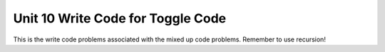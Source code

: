 .. qnum::
   :prefix: 10-4-
   :start: 1   

Unit 10 Write Code for Toggle Code
=========================================================

This is the write code problems associated with the mixed up code problems. Remember to use recursion!

.. activecode:: u10_muc_wc1
        :language: java
        :practice: T
        :autograde: unittest

        Finish the ``reverse`` method. This should take in a parameter ``myText`` and return a reversed version of it. For example, ``reverse("Cat")`` would return ``"taC"``. Fill in the missing code (labeled with YOUR CODE HERE comments) to complete the problem.
        ~~~~
        public class Test1
        {
            public static String reverse(String myText)
            {
                if (myText.length() == 0) // this is the base case
                {
                    // YOUR CODE HERE - what should we return in the base case?
                }

                else // this is the recursive case
                {
                    reverse() + myText.charAt(0); // YOUR CODE HERE -- Fill in the call to reverse()
                    // HINT: You'll need to use a substring
                }
            }

            public static void main(String[] args)
            {
                String str1 = "test";

                System.out.println("str1 --> " + str1);
                System.out.println("reverse(str1) --> " + reverse(str1));

                String str2 = "computer science is awesome";

                System.out.println("str2 --> " + str2);
                System.out.println("reverse(str1) --> " + reverse(str2));
            }
        }
        ====
        import static org.junit.Assert.*;
        import org.junit.*;;
        import java.io.*;

        public class RunestoneTests extends CodeTestHelper
        {
            public RunestoneTests() {
                super("Test1");
            }

            @Test
            public void test1()
            {
                String output = getMethodOutput("main");
                String expect = "str1 --> test\nreverse(str1) --> tset\nstr2 --> computer science is awesome\nreverse(str1) --> emosewa si ecneics retupmoc";

                boolean passed = getResults(expect, output, "Running main");
                assertTrue(passed);
            }

            @Test
            public void test2() 
            {
                String str = "this is a test";
                String expected = "tset a si siht";
                String actual = Test1.reverse(str);

                boolean passed = getResults(""+expected, ""+actual, "Testing reverse(" + str +")");
                assertTrue(passed);
            }

            @Test
            public void test3()
            {
                String code = getCodeWithoutComments();
                int count = countOccurences(code, "while") + countOccurences(code, "for");
                boolean passed = count == 0;
                getResults("0 loops", count + " loop(s)", "Making sure method is recursive, not iterative", passed);
                assertTrue(passed);
            }
        }


.. activecode:: u10_muc_wc2
        :language: java
        :practice: T
        :autograde: unittest

        Fill in the ``multiply`` method. It should take in two non-negative integers and return their product, using the fact that multiplication is repeated addition (e.g., 3x4 = 3 + 3 + 3 + 3). Thus, ``multiply(3, 4)`` would return ``12``. Do NOT use multiplication; only use addition.
        ~~~~
        public class ListTest {

            public static int multiply(int a, int b) {

                if () { // YOUR CODE HERE - What's the base case condition?

                    // YOUR CODE HERE - And what should we return in the base case?

                }

                else { // This is the recursive case
                    return multiply(a, b - 1) + a;
                }
            }

            public static void main(String[] args) {
                System.out.println("Before: multiply(3, 4)");
                System.out.println("After: " + multiply(3, 4));
            }
        }
        ====
        import static org.junit.Assert.*;
        import org.junit.*;
        import java.io.*;

        public class RunestoneTests extends CodeTestHelper
        {
            public RunestoneTests() {
                super("ListTest");
            }

            @Test
            public void test1()
            {
                String output = getMethodOutput("main");
                String expect = "Before: multiply(3, 4)\nAfter: 12";

                boolean passed = getResults(expect, output, "Running main");
                assertTrue(passed);
            }
        }

.. activecode:: u10_muc_wc3
        :language: java
        :practice: T
        :autograde: unittest

        Write the ``sumElements`` function. It should add up all of the elements in the passed-in array from ``index`` onward - so calling ``sumElements(nums, 1)`` with ``nums`` as {1,2,3,12} would return ``17`` (as that is 2 + 3 + 12). Be sure to use recursion when creating the method.
        ~~~~
        public class ListTest {

            public static int sumElements(int[] arr, int index) {

                if (index >= arr.length) { // This is the base case
                    return 0;
                }

                else { // This is the recursive case
                    // YOUR CODE HERE
                }
            }

            public static void main(String[] args) {
                int[] list= {1,2,3,12};
                System.out.println("Answer: " + sumElements(list,0));
            }
        }
        ====
        import static org.junit.Assert.*;
        import org.junit.*;
        import java.io.*;

        public class RunestoneTests extends CodeTestHelper
        {
            public RunestoneTests() {
                super("ListTest");
            }

            @Test
            public void test1()
            {
                String output = getMethodOutput("main");
                String expect = "Answer: 18";

                boolean passed = getResults(expect, output, "Running main");
                assertTrue(passed);
            }
        }

.. activecode:: u10_muc_wc4
        :language: java
        :practice: T
        :autograde: unittest

        Finish the ``removeStar`` method. It should remove any occurrence of an asterisk (“*”) from a passed-in string. For example, calling ``removeStar`` on ``"ab*c**d”`` would return ``“abcd”``.
        ~~~~    
        public class ListTest {

            public static String removeStar(String myText) {

                if (myText.length() == 0) {
                    return "";
                }

                if (myText.charAt(0) == '*') {
                    // YOUR CODE HERE
                    // HINT: Use substring() and removeStar()
                }

                else {
                    // YOUR CODE HERE
                    // HINT: Use substring(), removeStar(), and concatenation
                }
            }

            public static void main(String[] args) {

                String myText= "ab*c**d";
                    System.out.println("Before: " + myText);

                System.out.println("After: " + removeStar(myText));
            }
        }
        ====
        import static org.junit.Assert.*;
        import org.junit.*;
        import java.io.*;

        public class RunestoneTests extends CodeTestHelper
        {
            public RunestoneTests() {
                super("ListTest");
            }

            @Test
            public void test1()
            {
                String output = getMethodOutput("main");
                String expect = "Before: ab*c**d\nAfter: abcd";

                boolean passed = getResults(expect, output, "Running main");
                assertTrue(passed);
            }



        }

.. activecode:: u10_muc_wc5
        :language: java
        :practice: T
        :autograde: unittest

        Write the ``exponent`` program. This should take in two ``int`` parameters - ``base`` and ``power`` - and return ``base`` ^ ``power`` (``base`` multiplied by itself ``power`` times). For example, ``exponent(3, 5)`` would return ``243`` because that is 3x3x3x3x3.
        ~~~~
        public class ListTest {

            public static int exponent(int base, int power) {

                // YOUR CODE HERE
                // Think of what the base and recursive cases should be
                // If you get stuck, problem two (writing the multiply method) should be a good guide
                // Unlike that problem, it's totally fine to do multiplication here

            }

            public static void main(String[] args) {

                System.out.println("Before: exponent(2,4)");
                System.out.println("After: " + exponent(2,4));
            }
        }
        ====
        import static org.junit.Assert.*;
        import org.junit.*;
        import java.io.*;

        //import java.util.ArrayList;

        public class RunestoneTests extends CodeTestHelper
        {
            public RunestoneTests() {
                super("ListTest");
            }

            @Test
            public void test1()
            {
                String output = getMethodOutput("main");
                String expect = "Before: exponent(2,4)\nAfter: 16";

                boolean passed = getResults(expect, output, "Running main");
                assertTrue(passed);
            }
        }

.. activecode:: u10_muc_wc6
        :language: java
        :practice: T
        :autograde: unittest

        Write the ``numFiveOccurrence`` method. It should return the number of times that ``5`` is present in the passed ``int`` array ``arr``. Just as in problem three (``sumElements``), there will also be an ``index`` parameter to make recursion possible. The initial call to ``numFiveOccurrence`` will be with index 0, and, from then on, ``numFiveOccurrence(arr, index)`` should return the number of 5s in ``arr`` from index onward.
        ~~~~
        import java.util.List;
        import java.util.ArrayList;

        public class ListTest {
            public static int numFiveOccurrence(int[] arr, int index) {

                // YOUR CODE HERE
                // Hint: Remember that you will have to handle two different possibilities in the recursive case based on arr[index]
                // If you get stuck, look at sumElements and removeStar

            }

            public static void main(String[] args) {

                int[] list= {1, 5, 7, 14, 5};

                System.out.println("Before: {1, 5, 7, 14, 5}");
                System.out.println("After: " + numFiveOccurrence(list, 0));
            }
        }
        ====
        import static org.junit.Assert.*;
        import org.junit.*;
        import java.io.*;

        public class RunestoneTests extends CodeTestHelper
        {
            public RunestoneTests() {
                super("ListTest");
            }

            @Test
            public void test1()
            {
                String output = getMethodOutput("main");
                String expect = "Before: {1, 5, 7, 14, 5}\nAfter: 2";

                boolean passed = getResults(expect, output, "Running main");
                assertTrue(passed);
            }
        }

.. activecode:: u10_muc_wc7
        :language: java
        :practice: T
        :autograde: unittest

        Write the ``repeatThis`` method. It should take in two parameters - a String ``s`` and an int ``i`` - and return a new String composed of ``s`` ``i`` times. For example, ``repeatThis("Cat", 2)`` would return ``"CatCat"``. 
        ~~~~
        public class ListTest {

            public static String repeatThis(String s, int i) {

                // YOUR CODE HERE

            }

            public static void main(String[] args) {

                System.out.println("Before: (hi, 3)");
                System.out.println("After: " + repeatThis("hi", 3));

            }
        }
        ====
        import static org.junit.Assert.*;
        import org.junit.*;
        import java.io.*;

        public class RunestoneTests extends CodeTestHelper
        {
            public RunestoneTests() {
                super("ListTest");
            }

            @Test
            public void test1()
            {
                String output = getMethodOutput("main");
                String expect = "Before: (hi, 3)\nAfter: hihihi";

                boolean passed = getResults(expect, output, "Running main");
                assertTrue(passed);
            }   
        }

.. activecode:: u10_muc_wc8
        :language: java
        :practice: T
        :autograde: unittest

        Write the ``findNumX`` function. This should take in a String ``s`` and return the number of occurrences of the character ``'x'`` (NOT including ``'X'``). For example, ``findNumX("axbcx")`` would return ``2``.
        ~~~~
        public class Test1 {

            public static int findNumX(String s) {

                // YOUR CODE HERE

            }

            public static void main(String[] args) {

                System.out.println("Before: xHihxixx");
                System.out.println("After: " + findNumX("xHihxixx"));

            }
        }
        ====
        import static org.junit.Assert.*;
        import org.junit.*;
        import java.io.*;

        public class RunestoneTests extends CodeTestHelper
        {
            public RunestoneTests() {
                super("Test1");
            }

            @Test
            public void test1()
            {
                String output = getMethodOutput("main");
                String expect = "Before: xHihxixx\nAfter: 4";

                boolean passed = getResults(expect, output, "Running main");
                assertTrue(passed);
            }
            @Test
            public void test2()
            {
                String str = "axbcx";
                int expected = 2;
                int actual = Test1.findNumX(str);

                boolean passed = (expected == actual);
                getResults(""+expected, ""+actual, "Testing findNumX(" + str +")");
                assertTrue(passed);
            }
         }

.. activecode:: u10_muc_wc9
        :language: java
        :practice: T
        :autograde: unittest

        Write the ``countTo`` method. This should take in an integer ``x`` and return a String with the positive numbers from 1 to ``x`` (inclusive) with "..." after each. For example, ``countTo(5)`` would return "1...2...3...4...5...".
        ~~~~
        public class Test1 {
            public static String countTo(int x) {

                // YOUR CODE HERE

            }

            public static void main(String[] args)
            {
                int num1 = 10;
                System.out.println("countTo(" + num1 + ") --> " + countTo(num1));

                int num2 = 5;
                System.out.println("countTo(" + num2 + ") --> " + countTo(num2));

                int num3 = 0;
                System.out.println("countTo(" + num3 + ") --> " + countTo(num3));
            }
        }
        ====
        import static org.junit.Assert.*;
        import org.junit.*;
        import java.io.*;

        public class RunestoneTests extends CodeTestHelper
        {
            public RunestoneTests() {
                super("Test1");
            }

            @Test
            public void test1()
            {
                String output = getMethodOutput("main");
                String expect = "countTo(10) --> 1...2...3...4...5...6...7...8...9...10...\ncountTo(5) --> 1...2...3...4...5...\ncountTo(0) -->";

                boolean passed = getResults(expect, output, "Running main");
                assertTrue(passed);
            }

            @Test
            public void test2()
            {
                int str = 6;
                String expected = "1...2...3...4...5...6...";
                String actual = Test1.countTo(str);

                boolean passed = getResults(""+expected, ""+actual, "Testing countTo(" + str +")");
                assertTrue(passed);
            }

            @Test
            public void test3()
            {
                String code = getCodeWithoutComments();
                int count = countOccurences(code, "while") + countOccurences(code, "for");
                boolean passed = count == 0;
                getResults("0 loops", count + " loop(s)", "Making sure method is recursive, not iterative", passed);
                assertTrue(passed);
            }
        }

.. activecode:: u10_muc_wc10
        :language: java
        :practice: T
        :autograde: unittest

        Write the ``displayEvenDigits`` method. It should take in an integer ``num`` and return a String version of ``num`` with the odd digits replaced by ``'_'``. For example, ``displayEvenDigits(42356)`` should return ``"42__6".`` To achieve this recursively, you should use modulo and division to get the least-significant digit and then pass a version of ``num`` without that digit (hint: use integer division).
        ~~~~
        public class Test1
        {
            public static String displayEvenDigits(int num) {

                // YOUR CODE HERE

            } //end method

            public static void main(String[] args)
            {
                int num1 = 12345678;
                System.out.println("displayEvenDigits(" + num1 + ") --> " + displayEvenDigits(num1));

                int num2 = 2468;
                System.out.println("displayEvenDigits(" + num2 + ") --> " + displayEvenDigits(num2));

                int num3 = 1357;
                System.out.println("displayEvenDigits(" + num3 + ") --> " + displayEvenDigits(num3));
            }
        }
        ====
        import static org.junit.Assert.*;
        import org.junit.*;
        import java.io.*;

        public class RunestoneTests extends CodeTestHelper
        {
            public RunestoneTests() {
                super("Test1");
            }

            @Test
            public void test1()
            {
                String output = getMethodOutput("main");
                String expect = "displayEvenDigits(12345678) --> _2_4_6_8\ndisplayEvenDigits(2468) --> 2468\ndisplayEvenDigits(1357) --> ____";

                boolean passed = getResults(expect, output, "Running main");
                assertTrue(passed);
            }

            @Test
            public void test2()
            {
                int str = 987654321;
                String expected = "_8_6_4_2_";
                String actual = Test1.displayEvenDigits(str);

                boolean passed = getResults(""+expected, ""+actual, "Testing displayEvenDigits(" + str +")");
                assertTrue(passed);
            }

            @Test
            public void test3()
            {
                String code = getCodeWithoutComments();
                int count = countOccurences(code, "while") + countOccurences(code, "for");
                boolean passed = count == 0;
                getResults("0 loops", count + " loop(s)", "Making sure method is recursive, not iterative", passed);
                assertTrue(passed);
            }
        }

.. activecode:: u10_p2_muc_wc2
        :language: java
        :practice: T
        :autograde: unittest

        Write the ``fibonacci`` method. This program should take in an integer ``n`` and return the ``n``th fibonacci number. The 0th fibonacci number is ``0`` and the 1st is ``1``. From then on, the ``n``th fibonacci number is the ``n-1``th fibonacci number + the ``n-2``th fibonacci number. For example, the first few fibonacci numbers are 0, 1, 1, 2, 3, 5, 8. ``fibonacci(4)`` should return ``3``, as that is the 4th fibonacci number (remember that 0 is the 0th!). ``fibonacci(6)`` should return ``8``, as that is the 6th fibonacci number.
        ~~~~
        public class ListTest {

            public static int fibonacci(int n) {

                // YOUR CODE HERE
                // HINT: Unlike most problems, there are TWO base cases

            }

            public static void main(String[] args) {

                System.out.println("Before: " + " fibonacci(8)" );
                System.out.println("After: " + fibonacci(8));

            }
        }
        ====
        import static org.junit.Assert.*;
        import org.junit.*;
        import java.io.*;

        public class RunestoneTests extends CodeTestHelper
        {
            public RunestoneTests() {
                super("ListTest");
            }

            @Test
            public void test1()
            {
                String output = getMethodOutput("main");
                String expect = "Before: fibonacci(8)\nAfter: 21";

                boolean passed = getResults(expect, output, "Running main");
                assertTrue(passed);
            }
        }

.. activecode:: u10_p2_muc_wc3
        :language: java
        :practice: T
        :autograde: unittest

        Create the ``spaceDash`` method. It should take in a String ``str`` and return a new String that has all of the spaces in ``str`` replaced by dashes. 
        ~~~~
        public class Test1 {
            public static String spaceDash(String str) {

                // YOUR CODE HERE

            }
            public static void main(String[] args) {
                String s = "Hello World !";
                System.out.println(spaceDash(s));
            }
        }

        ====
        import static org.junit.Assert.*;
        import org.junit.*;
        import java.io.*;

        public class RunestoneTests extends CodeTestHelper
        {
            public RunestoneTests() {
                super("Test1");
            }

            @Test
            public void test1()
            {
                String output = getMethodOutput("main");
                String expect = "Hello-World-!";

                boolean passed = getResults(expect, output, "Running main");
                assertTrue(passed);
            }
        }

.. activecode:: u10_p2_muc_wc4
        :language: java
        :practice: T
        :autograde: unittest

        Write the ``numberOf2s`` method. It should take in an integer ``n`` and count the number of 2s in the digits. Try to do this without converting ``n`` to a String. Here's a hint: modulo and integer division will both be very useful.
        ~~~~
        public class Test1 {
            public static int numberOf2s(int n){

                // YOUR CODE HERE

            }
            public static void main(String[] args) {
                int s = 1932294812;
                System.out.println(numberOf2s(s));
            }
        }
        ====
        import static org.junit.Assert.*;
        import org.junit.*;
        import java.io.*;

        public class RunestoneTests extends CodeTestHelper
        {
            public RunestoneTests() {
                super("Test1");
            }

            @Test
            public void test1()
            {
                String output = getMethodOutput("main");
                String expect = "3";

                boolean passed = getResults(expect, output, "Running main");
                assertTrue(passed);
            }

        }

.. activecode:: u10_p2_muc_wc5
        :language: java
        :practice: T
        :autograde: unittest

        Write the ``sum`` function. It should take in an integer ``n`` and recursively find and return the sum of the digits of ``n``. For example, ``sum(362)`` would return ``11``, as that is 3+6+2. 
        ~~~~
        public class Test1 {
            public static int sum(int n) {

                // YOUR CODE HERE

            }
            public static void main(String[] args) {
                int num = 123456789;
                System.out.println(sum(num));
            }
        }
        ====
        import static org.junit.Assert.*;
        import org.junit.*;
        import java.io.*;

        public class RunestoneTests extends CodeTestHelper
        {
            public RunestoneTests() {
                super("Test1");
            }

            @Test
            public void test1()
            {
                String output = getMethodOutput("main");
                String expect = "45";

                boolean passed = getResults(expect, output, "Running main");
                assertTrue(passed);
            }
        }

.. activecode:: u10_p2_muc_wc6
        :language: java
        :practice: T
        :autograde: unittest

        Write the ``evenDigits`` function. This should take in an integer ``n`` and recursively return the number of even digits in ``n``. 
        ~~~~
        public class Test1
        {
            public static int evenDigits(int n) {

                // YOUR CODE HERE

            }

            public static void main(String[] args)
            {
                int num1 = 12345678;
                System.out.println("evenDigits(" + num1 + ") --> " + evenDigits(num1));

                int num2 = 9876543;
                System.out.println("evenDigits(" + num2 + ") --> " + evenDigits(num2));
            }
        }
        ====
        import static org.junit.Assert.*;
        import org.junit.*;;
        import java.io.*;

        public class RunestoneTests extends CodeTestHelper
        {
            public RunestoneTests() {
                super("Test1");
            }

            @Test
            public void test1()
            {
                String output = getMethodOutput("main");
                String expect = "evenDigits(12345678) --> 4\nevenDigits(9876543) --> 3";

                boolean passed = getResults(expect, output, "Running main");
                assertTrue(passed);
            }

            @Test
            public void test2() {
                int num = 55555;
                int expected = 0;
                int actual = Test1.evenDigits(num);

                boolean passed = getResults(""+expected, ""+actual, "Testing evenDigits(" + num +")");
                assertTrue(passed);
            }

            @Test
            public void test3()
            {
                String code = getCodeWithoutComments();
                int count = countOccurences(code, "while") + countOccurences(code, "for");
                boolean passed = count == 0;
                getResults("0 loops", count + " loop(s)", "Making sure method is recursive, not iterative", passed);
                assertTrue(passed);
            }
        }

.. activecode:: u10_p2_muc_wc7
        :language: java
        :practice: T
        :autograde: unittest

        Write the ``factorial`` function. This should take in an integer ``n`` and return the factorial of ``n``. The factorial of N is equal to N x (N - 1) x (N - 2)... x 2 x 1. Note that N times the factorial of (N - 1) would be N factorial.
        ~~~~
        public class Test1
        {
            public static int factorial(int n) {

                // YOUR CODE HERE

            }

            public static void main(String[] args)
            {
                int num1 = 5;
                System.out.println("factorial(" + num1 + ") --> " + factorial(num1));

                int num2 = 12;
                System.out.println("factorial(" + num2 + ") --> " + factorial(num2));
            }
        }
        ====
        import static org.junit.Assert.*;
        import org.junit.*;;
        import java.io.*;

        public class RunestoneTests extends CodeTestHelper
        {
            public RunestoneTests() {
                super("Test1");
            }

            @Test
            public void test1()
            {
                String output = getMethodOutput("main");
                String expect = "factorial(5) --> 120\nfactorial(12) --> 479001600";

                boolean passed = getResults(expect, output, "Running main");
                assertTrue(passed);
            }

            @Test
            public void test2() {
                int num = 10;
                int expected = 3628800;
                int actual = Test1.factorial(num);

                boolean passed = getResults(""+expected, ""+actual, "Testing factorial(" + num +")");
                assertTrue(passed);
            }

            @Test
            public void test3()
            {
                String code = getCodeWithoutComments();
                int count = countOccurences(code, "while") + countOccurences(code, "for");
                boolean passed = count == 0;
                getResults("0 loops", count + " loop(s)", "Making sure method is recursive, not iterative", passed);
                assertTrue(passed);
            }
        }